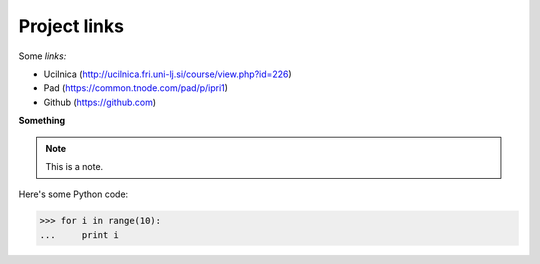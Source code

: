 Project links
================
Some *links:*
 
* Ucilnica (http://ucilnica.fri.uni-lj.si/course/view.php?id=226)
* Pad (https://common.tnode.com/pad/p/ipri1)
* Github (https://github.com)
 
**Something**
 
.. note::
    This is a note.
 
Here's some Python code:
 
>>> for i in range(10):
...     print i